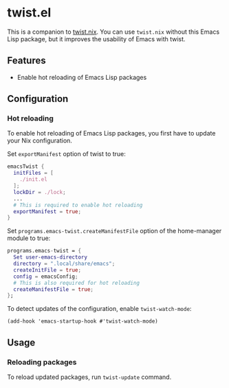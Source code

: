 * twist.el
This is a companion to [[https://github.com/emacs-twist/twist.nix][twist.nix]].
You can use =twist.nix= without this Emacs Lisp package, but it improves the usability of Emacs with twist.
** Features
- Enable hot reloading of Emacs Lisp packages
** Configuration
*** Hot reloading
To enable hot reloading of Emacs Lisp packages, you first have to update your Nix configuration.

Set =exportManifest=​ option of twist to true:

#+begin_src nix
  emacsTwist {
    initFiles = [
      ./init.el
    ];
    lockDir = ./lock;
    ...
    # This is required to enable hot reloading
    exportManifest = true;
  }
#+end_src

Set =programs.emacs-twist.createManifestFile=​ option of the home-manager module to true:

#+begin_src nix
  programs.emacs-twist = {
    Set user-emacs-directory
    directory = ".local/share/emacs";
    createInitFile = true;
    config = emacsConfig;
    # This is also required for hot reloading
    createManifestFile = true;
  };
#+end_src

To detect updates of the configuration, enable =twist-watch-mode=:

#+begin_src elisp
  (add-hook 'emacs-startup-hook #'twist-watch-mode)
#+end_src
** Usage
*** Reloading packages
To reload updated packages, run =twist-update= command.
